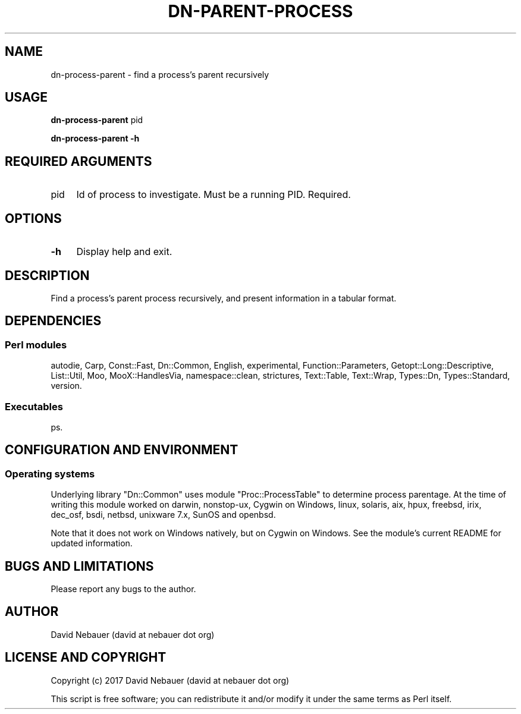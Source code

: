 .\" -*- mode: troff; coding: utf-8 -*-
.\" Automatically generated by Pod::Man 5.01 (Pod::Simple 3.43)
.\"
.\" Standard preamble:
.\" ========================================================================
.de Sp \" Vertical space (when we can't use .PP)
.if t .sp .5v
.if n .sp
..
.de Vb \" Begin verbatim text
.ft CW
.nf
.ne \\$1
..
.de Ve \" End verbatim text
.ft R
.fi
..
.\" \*(C` and \*(C' are quotes in nroff, nothing in troff, for use with C<>.
.ie n \{\
.    ds C` ""
.    ds C' ""
'br\}
.el\{\
.    ds C`
.    ds C'
'br\}
.\"
.\" Escape single quotes in literal strings from groff's Unicode transform.
.ie \n(.g .ds Aq \(aq
.el       .ds Aq '
.\"
.\" If the F register is >0, we'll generate index entries on stderr for
.\" titles (.TH), headers (.SH), subsections (.SS), items (.Ip), and index
.\" entries marked with X<> in POD.  Of course, you'll have to process the
.\" output yourself in some meaningful fashion.
.\"
.\" Avoid warning from groff about undefined register 'F'.
.de IX
..
.nr rF 0
.if \n(.g .if rF .nr rF 1
.if (\n(rF:(\n(.g==0)) \{\
.    if \nF \{\
.        de IX
.        tm Index:\\$1\t\\n%\t"\\$2"
..
.        if !\nF==2 \{\
.            nr % 0
.            nr F 2
.        \}
.    \}
.\}
.rr rF
.\" ========================================================================
.\"
.IX Title "DN-PARENT-PROCESS 1"
.TH DN-PARENT-PROCESS 1 2024-02-04 "perl v5.38.2" "User Contributed Perl Documentation"
.\" For nroff, turn off justification.  Always turn off hyphenation; it makes
.\" way too many mistakes in technical documents.
.if n .ad l
.nh
.SH NAME
dn\-process\-parent \- find a process's parent recursively
.SH USAGE
.IX Header "USAGE"
\&\fBdn-process-parent\fR pid
.PP
\&\fBdn-process-parent \-h\fR
.SH "REQUIRED ARGUMENTS"
.IX Header "REQUIRED ARGUMENTS"
.IP pid 4
.IX Item "pid"
Id of process to investigate. Must be a running PID. Required.
.SH OPTIONS
.IX Header "OPTIONS"
.IP \fB\-h\fR 4
.IX Item "-h"
Display help and exit.
.SH DESCRIPTION
.IX Header "DESCRIPTION"
Find a process's parent process recursively, and present information in a
tabular format.
.SH DEPENDENCIES
.IX Header "DEPENDENCIES"
.SS "Perl modules"
.IX Subsection "Perl modules"
autodie, Carp, Const::Fast, Dn::Common, English, experimental,
Function::Parameters, Getopt::Long::Descriptive, List::Util, Moo,
MooX::HandlesVia, namespace::clean, strictures, Text::Table, Text::Wrap,
Types::Dn, Types::Standard, version.
.SS Executables
.IX Subsection "Executables"
ps.
.SH "CONFIGURATION AND ENVIRONMENT"
.IX Header "CONFIGURATION AND ENVIRONMENT"
.SS "Operating systems"
.IX Subsection "Operating systems"
Underlying library "Dn::Common" uses module "Proc::ProcessTable" to
determine process parentage. At the time of writing this module worked on
darwin, nonstop-ux, Cygwin on Windows, linux, solaris, aix, hpux, freebsd,
irix, dec_osf, bsdi, netbsd, unixware 7.x, SunOS and openbsd.
.PP
Note that it does not work on Windows natively, but on Cygwin on Windows. See
the module's current README for updated information.
.SH "BUGS AND LIMITATIONS"
.IX Header "BUGS AND LIMITATIONS"
Please report any bugs to the author.
.SH AUTHOR
.IX Header "AUTHOR"
David Nebauer (david at nebauer dot org)
.SH "LICENSE AND COPYRIGHT"
.IX Header "LICENSE AND COPYRIGHT"
Copyright (c) 2017 David Nebauer (david at nebauer dot org)
.PP
This script is free software; you can redistribute it and/or modify
it under the same terms as Perl itself.

